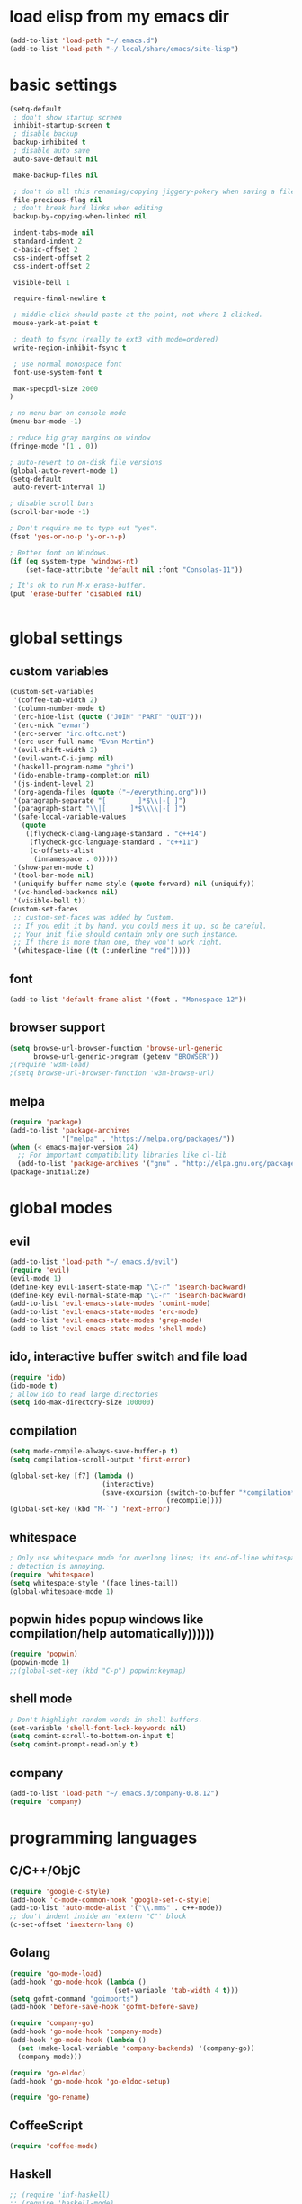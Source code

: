 * load elisp from my emacs dir
#+BEGIN_SRC emacs-lisp
  (add-to-list 'load-path "~/.emacs.d")
  (add-to-list 'load-path "~/.local/share/emacs/site-lisp")
#+END_SRC
* basic settings
#+BEGIN_SRC emacs-lisp
  (setq-default
   ; don't show startup screen
   inhibit-startup-screen t
   ; disable backup
   backup-inhibited t
   ; disable auto save
   auto-save-default nil

   make-backup-files nil

   ; don't do all this renaming/copying jiggery-pokery when saving a file.
   file-precious-flag nil
   ; don't break hard links when editing
   backup-by-copying-when-linked nil

   indent-tabs-mode nil
   standard-indent 2
   c-basic-offset 2
   css-indent-offset 2
   css-indent-offset 2

   visible-bell 1

   require-final-newline t

   ; middle-click should paste at the point, not where I clicked.
   mouse-yank-at-point t

   ; death to fsync (really to ext3 with mode=ordered)
   write-region-inhibit-fsync t
  
   ; use normal monospace font
   font-use-system-font t

   max-specpdl-size 2000
  )

  ; no menu bar on console mode
  (menu-bar-mode -1)

  ; reduce big gray margins on window
  (fringe-mode '(1 . 0))

  ; auto-revert to on-disk file versions
  (global-auto-revert-mode 1)
  (setq-default
   auto-revert-interval 1)
  
  ; disable scroll bars
  (scroll-bar-mode -1)

  ; Don't require me to type out "yes".
  (fset 'yes-or-no-p 'y-or-n-p)

  ; Better font on Windows.
  (if (eq system-type 'windows-nt)
      (set-face-attribute 'default nil :font "Consolas-11"))

  ; It's ok to run M-x erase-buffer.
  (put 'erase-buffer 'disabled nil)


#+END_SRC
  
* global settings
** custom variables
#+BEGIN_SRC emacs-lisp
  (custom-set-variables
   '(coffee-tab-width 2)
   '(column-number-mode t)
   '(erc-hide-list (quote ("JOIN" "PART" "QUIT")))
   '(erc-nick "evmar")
   '(erc-server "irc.oftc.net")
   '(erc-user-full-name "Evan Martin")
   '(evil-shift-width 2)
   '(evil-want-C-i-jump nil)
   '(haskell-program-name "ghci")
   '(ido-enable-tramp-completion nil)
   '(js-indent-level 2)
   '(org-agenda-files (quote ("~/everything.org")))
   '(paragraph-separate "[        ]*$\\|-[ ]")
   '(paragraph-start "\\|[      ]*$\\\\|-[ ]")
   '(safe-local-variable-values
     (quote
      ((flycheck-clang-language-standard . "c++14")
       (flycheck-gcc-language-standard . "c++11")
       (c-offsets-alist
        (innamespace . 0)))))
   '(show-paren-mode t)
   '(tool-bar-mode nil)
   '(uniquify-buffer-name-style (quote forward) nil (uniquify))
   '(vc-handled-backends nil)
   '(visible-bell t))
  (custom-set-faces
   ;; custom-set-faces was added by Custom.
   ;; If you edit it by hand, you could mess it up, so be careful.
   ;; Your init file should contain only one such instance.
   ;; If there is more than one, they won't work right.
   '(whitespace-line ((t (:underline "red")))))
#+END_SRC

** font
#+BEGIN_SRC emacs-lisp
  (add-to-list 'default-frame-alist '(font . "Monospace 12"))

#+END_SRC
** browser support
#+BEGIN_SRC emacs-lisp
  (setq browse-url-browser-function 'browse-url-generic
        browse-url-generic-program (getenv "BROWSER"))
  ;(require 'w3m-load)
  ;(setq browse-url-browser-function 'w3m-browse-url)
  
#+END_SRC
** melpa
#+BEGIN_SRC emacs-lisp
  (require 'package)
  (add-to-list 'package-archives
               '("melpa" . "https://melpa.org/packages/"))
  (when (< emacs-major-version 24)
    ;; For important compatibility libraries like cl-lib
    (add-to-list 'package-archives '("gnu" . "http://elpa.gnu.org/packages/")))
  (package-initialize)

#+END_SRC
* global modes
** evil
#+BEGIN_SRC emacs-lisp
  (add-to-list 'load-path "~/.emacs.d/evil")
  (require 'evil)
  (evil-mode 1)
  (define-key evil-insert-state-map "\C-r" 'isearch-backward)
  (define-key evil-normal-state-map "\C-r" 'isearch-backward)
  (add-to-list 'evil-emacs-state-modes 'comint-mode)
  (add-to-list 'evil-emacs-state-modes 'erc-mode)
  (add-to-list 'evil-emacs-state-modes 'grep-mode)
  (add-to-list 'evil-emacs-state-modes 'shell-mode)
#+END_SRC
** ido, interactive buffer switch and file load
#+BEGIN_SRC emacs-lisp
  (require 'ido)
  (ido-mode t)
  ; allow ido to read large directories
  (setq ido-max-directory-size 100000)
  
#+END_SRC
  
** compilation
#+BEGIN_SRC emacs-lisp
  (setq mode-compile-always-save-buffer-p t)
  (setq compilation-scroll-output 'first-error)

  (global-set-key [f7] (lambda ()
                         (interactive)
                         (save-excursion (switch-to-buffer "*compilation*")
                                         (recompile))))
  (global-set-key (kbd "M-`") 'next-error)
#+END_SRC

** whitespace
#+BEGIN_SRC emacs-lisp
  ; Only use whitespace mode for overlong lines; its end-of-line whitespace
  ; detection is annoying.
  (require 'whitespace)
  (setq whitespace-style '(face lines-tail))
  (global-whitespace-mode 1)
#+END_SRC

** popwin hides popup windows like compilation/help automatically))))))
#+BEGIN_SRC emacs-lisp
  (require 'popwin)
  (popwin-mode 1)
  ;;(global-set-key (kbd "C-p") popwin:keymap)
#+END_SRC
** shell mode
#+BEGIN_SRC emacs-lisp
  ; Don't highlight random words in shell buffers.
  (set-variable 'shell-font-lock-keywords nil)
  (setq comint-scroll-to-bottom-on-input t)
  (setq comint-prompt-read-only t)
#+END_SRC
** company
#+BEGIN_SRC emacs-lisp
  (add-to-list 'load-path "~/.emacs.d/company-0.8.12")
  (require 'company)
#+END_SRC

* programming languages
** C/C++/ObjC
#+BEGIN_SRC emacs-lisp
  (require 'google-c-style)
  (add-hook 'c-mode-common-hook 'google-set-c-style)
  (add-to-list 'auto-mode-alist '("\\.mm$" . c++-mode))
  ;; don't indent inside an 'extern "C"' block
  (c-set-offset 'inextern-lang 0)
#+END_SRC

** Golang
#+BEGIN_SRC emacs-lisp
  (require 'go-mode-load)
  (add-hook 'go-mode-hook (lambda ()
                            (set-variable 'tab-width 4 t)))
  (setq gofmt-command "goimports")
  (add-hook 'before-save-hook 'gofmt-before-save)
  
  (require 'company-go)
  (add-hook 'go-mode-hook 'company-mode)
  (add-hook 'go-mode-hook (lambda ()
    (set (make-local-variable 'company-backends) '(company-go))
    (company-mode)))

  (require 'go-eldoc)
  (add-hook 'go-mode-hook 'go-eldoc-setup)

  (require 'go-rename)
#+END_SRC

** CoffeeScript
#+BEGIN_SRC emacs-lisp
  (require 'coffee-mode)
#+END_SRC

** Haskell
#+BEGIN_SRC emacs-lisp
  ;; (require 'inf-haskell)
  ;; (require 'haskell-mode)
  (add-hook 'haskell-mode-hook 'turn-on-haskell-doc-mode)
  (add-hook 'haskell-mode-hook 'turn-on-haskell-indentation)
  (add-to-list 'completion-ignored-extensions ".hi")
  (add-to-list 'auto-mode-alist '("\\.cpphs$" . haskell-mode))
  (add-to-list 'auto-mode-alist '("\\.chs$" . haskell-mode))
#+END_SRC

** Javascript
#+BEGIN_SRC emacs-lisp
  (require 'js)
  (add-to-list 'auto-mode-alist '("\\.jsx?$" . js-mode))
  (add-to-list 'auto-mode-alist '("\\.json$" . js-mode))
#+END_SRC

** lisp/scheme
#+BEGIN_SRC emacs-lisp
    (require 'paredit)
    
    (defface paren-face
      '((((class color))
         (:foreground "dark gray")))
      "Face for parens in lisp"
      :group 'faces)
    
    (defun lisp-settings ()
      (font-lock-add-keywords nil
                              '(("(\\|)" . 'paren-face)))
      (put 'match 'scheme-indent-function 1)
      (put 'match-let 'scheme-indent-function 0))
    
    (add-hook 'scheme-mode-hook 'lisp-settings)
    (add-hook 'emacs-lisp-mode-hook 'lisp-settings)
    (add-hook 'lpaca-mode-hook 'lisp-settings)
    
    (defun pjs-settings ()
      (put 'function 'scheme-indent-function 2))
    
#+END_SRC
** Markdown
#+BEGIN_SRC emacs-lisp
  (autoload 'markdown-mode "markdown-mode.el"
     "Major mode for editing Markdown files" t)
  (add-to-list 'auto-mode-alist '("\\.md$" . markdown-mode))
  (add-to-list 'auto-mode-alist '("\\.text$" . markdown-mode))
  (add-to-list 'auto-mode-alist '("\\.markdown$" . markdown-mode))
  (add-to-list 'auto-mode-alist '("\\.md$" . markdown-mode))
  
  (defun markdown-fontify-buffer-wiki-links-empty-hack () 
    "Empty replacement for `markdown-fontify-buffer-wiki-links` due to hanging bug." 
    (interactive)) 
  
  (eval-after-load "markdown-mode" 
    '(progn 
       (fset 'markdown-fontify-buffer-wiki-links 
             'markdown-fontify-buffer-wiki-links-empty-hack))) 
#+END_SRC

** Ninja
#+BEGIN_SRC emacs-lisp
  (require 'ninja-mode)
#+END_SRC

** Protobuf
#+BEGIN_SRC emacs-lisp
  (require 'protobuf-mode)
#+END_SRC

** Rust
#+BEGIN_SRC emacs-lisp
  (require 'rust-mode)
#+END_SRC

** SCons
#+BEGIN_SRC emacs-lisp
  (add-to-list 'auto-mode-alist '("\\.scons$" . python-mode))
#+END_SRC

** SQL
#+BEGIN_SRC emacs-lisp
  (require 'sql)
#+END_SRC

** Toml
#+BEGIN_SRC emacs-lisp
  (require 'toml-mode)
#+END_SRC

** Vala
#+BEGIN_SRC emacs-lisp
  (autoload 'vala-mode "vala-mode" "Major mode for editing Vala code." t)
  (add-to-list 'auto-mode-alist '("\\.vala$" . vala-mode))
  (add-to-list 'auto-mode-alist '("\\.vapi$" . vala-mode))
  (add-to-list 'file-coding-system-alist '("\\.vala$" . utf-8))
  (add-to-list 'file-coding-system-alist '("\\.vapi$" . utf-8))
#+END_SRC

** Yaml
#+BEGIN_SRC emacs-lisp
  (require 'yaml-mode)
  (add-to-list 'auto-mode-alist '("\\.ya?ml$" . yaml-mode))
#+END_SRC

** Web (HTML/CSS/JS)
#+BEGIN_SRC emacs-lisp
  (require 'web-mode)
  (setq web-mode-script-padding 0)
  (add-to-list 'auto-mode-alist '("\\.html?\\'" . web-mode))
  (add-to-list 'auto-mode-alist '("\\.s?css\\'" . web-mode))
  (add-to-list 'auto-mode-alist '("\\.[jt]sx?\\'" . web-mode))
#+END_SRC
*** Web/TypeScript
#+BEGIN_SRC emacs-lisp
  (add-hook 'web-mode-hook
            (lambda ()
              (when (string-match-p "\\.ts\\'" (buffer-file-name))
                (tide-setup)
                (flycheck-mode t)
                (eldoc-mode t))))

  (add-hook 'typescript-mode-hook
            (lambda ()
              (tide-setup)
              (flycheck-mode t)
              (setq flycheck-check-syntax-automatically '(save mode-enabled))
              (eldoc-mode t)))
#+END_SRC

* custom functions
** blog posts
#+BEGIN_SRC emacs-lisp
  ; Timestamp function.
  (defun timestamp ()
    "Insert a time stamp into the buffer."
    (interactive)
    (insert (format-time-string "%Y/%m/%d %H:%M" (current-time))))
  
  (defun new-post ()
    "Set up a post for lazyblog."
    (interactive)
    (insert "Timestamp: ") (timestamp) (insert "\n")
    (insert "Subject: \n")
    (insert "Summary: \n"))
  
#+END_SRC

** git
#+BEGIN_SRC emacs-lisp
  (require 'git-grep)
  
  (if (file-exists-p "~/.emacs.d/magit/50magit.el")
      (progn
        (add-to-list 'load-path "~/.emacs.d/magit")
        (require '50magit)))
#+END_SRC
** random helpers
#+BEGIN_SRC emacs-lisp
(defun ami-summarize-indentation-at-point ()
  "Echo a summary of how one gets from the left-most column to
  POINT in terms of indentation changes."
  (interactive)
  (save-excursion
    (let ((cur-indent most-positive-fixnum)
          (trace '()))
      (while (not (bobp))
        (let ((current-line (buffer-substring (line-beginning-position)
                                              (line-end-position))))
          (when (and (not (string-match "^\\s-*$" current-line))
                     (< (current-indentation) cur-indent))
            (setq cur-indent (current-indentation))
            (setq trace (cons current-line trace))
            (if (or (string-match "^\\s-*}" current-line)
                    (string-match "^\\s-*else " current-line)
                    (string-match "^\\s-*elif " current-line))
                (setq cur-indent (1+ cur-indent)))))
        (forward-line -1))
      (message "%s" (mapconcat 'identity trace "\n")))))

; Trim initial/trailing whitespace from a string.
(defun trim (s)
  (replace-regexp-in-string "\n*$" "" s))

(defun create-scratch-buffer nil
  "create a scratch buffer"
  (interactive)
  (switch-to-buffer (get-buffer-create "*scratch*"))
  (lisp-interaction-mode))
#+END_SRC
** run command line in notes
#+BEGIN_SRC emacs-lisp
  (require 'thingatpt)
  (defun bounds-of-commandline-at-point ()
    (let ((start
           (save-excursion
             (beginning-of-line)
             (point)))
          (end
           (save-excursion
             (end-of-line)
             (while (equal (preceding-char) ?\\)
               (forward-line)
               (end-of-line))
             (point))))
      (cons start end)))
  
  (put 'commandline 'bounds-of-thing-at-point
       'bounds-of-commandline-at-point)
  
  (defun shell-command-at-point ()
    (interactive)
    (let ((buffer-name "*subcommand*")
          (cmdline (thing-at-point 'commandline)))
      (if (get-buffer buffer-name)
          (kill-buffer buffer-name))
      (with-current-buffer (get-buffer-create buffer-name)
        (insert "running command:\n" cmdline "\n\n"))
  
      (async-shell-command cmdline buffer-name)
      ;(switch-to-buffer buffer-name)
      ))
  
  (global-set-key (kbd "M-@") 'shell-command-at-point)
#+END_SRC
* custom modeline
#+BEGIN_SRC emacs-lisp
  ;; http://amitp.blogspot.com/2011/08/emacs-custom-mode-line.html
  
  (defun shorten-directory (dir max-length)
    "Show up to `max-length' characters of a directory name `dir'."
    (let ((path (reverse (split-string (abbreviate-file-name dir) "/")))
          (output ""))
      (when (and path (equal "" (car path)))
        (setq path (cdr path)))
      (while (and path (< (length output) (- max-length 4)))
        (setq output (concat (car path) "/" output))
        (setq path (cdr path)))
      (when path
        (setq output (concat ".../" output)))
      output))
  
  (setq-default
   mode-line-format
   '(
     ;; line/col
     "%4l:%2c  "
  
     ;; dir + file name
     (:propertize (:eval (when (not (string-prefix-p "*" (buffer-name)))
                           (shorten-directory default-directory 30)))
                  face mode-line-directory-face)
     (:propertize "%b"
                  face mode-line-filename-face)
  
     ;; mod state
     (:eval (when (buffer-modified-p) "*"))
  
     "  "
  
     (vc-mode vc-mode)
  
     ;; major mode
     "[%m]"))
  
  (make-face 'mode-line-directory-face)
  (set-face-attribute 'mode-line-directory-face nil
                      :foreground "gray20")
  
  (make-face 'mode-line-filename-face)
  (set-face-attribute 'mode-line-filename-face nil
                      :weight 'bold)
#+END_SRC
* per-machine settings from local.el, if they exist
#+BEGIN_SRC emacs-lisp
  (load "local" t t)
#+END_SRC

